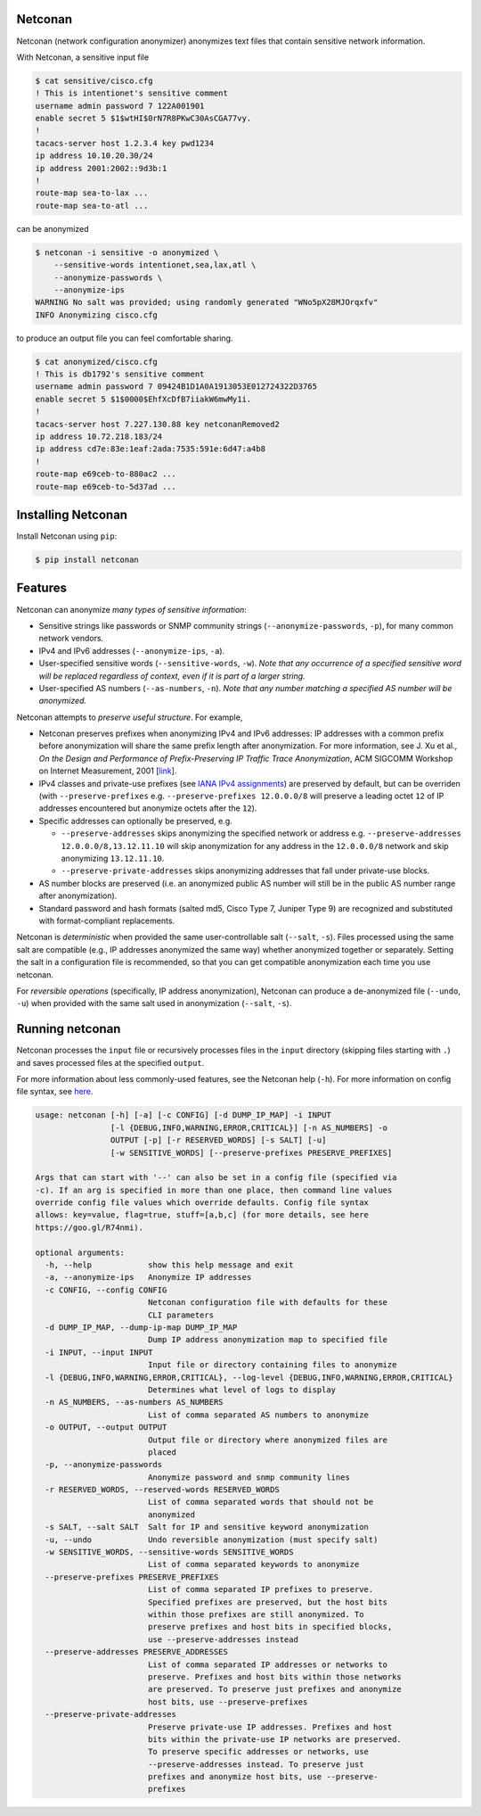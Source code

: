 Netconan
========

Netconan (network configuration anonymizer) anonymizes text files that contain sensitive network information.

With Netconan, a sensitive input file

.. code-block:: bash

    $ cat sensitive/cisco.cfg 
    ! This is intentionet's sensitive comment
    username admin password 7 122A001901
    enable secret 5 $1$wtHI$0rN7R8PKwC30AsCGA77vy.
    !
    tacacs-server host 1.2.3.4 key pwd1234
    ip address 10.10.20.30/24
    ip address 2001:2002::9d3b:1
    !
    route-map sea-to-lax ...
    route-map sea-to-atl ...

can be anonymized

.. code-block:: bash

    $ netconan -i sensitive -o anonymized \
        --sensitive-words intentionet,sea,lax,atl \
        --anonymize-passwords \
        --anonymize-ips 
    WARNING No salt was provided; using randomly generated "WNo5pX28MJOrqxfv"
    INFO Anonymizing cisco.cfg

to produce an output file you can feel comfortable sharing.

.. code-block:: bash

    $ cat anonymized/cisco.cfg 
    ! This is db1792's sensitive comment
    username admin password 7 09424B1D1A0A1913053E012724322D3765
    enable secret 5 $1$0000$EhfXcDfB7iiakW6mwMy1i.
    !
    tacacs-server host 7.227.130.88 key netconanRemoved2
    ip address 10.72.218.183/24
    ip address cd7e:83e:1eaf:2ada:7535:591e:6d47:a4b8
    !
    route-map e69ceb-to-880ac2 ...
    route-map e69ceb-to-5d37ad ...

Installing Netconan
===================

Install Netconan using ``pip``:

.. code-block:: bash

    $ pip install netconan

Features
========

Netconan can anonymize *many types of sensitive information*:

* Sensitive strings like passwords or SNMP community strings (``--anonymize-passwords``, ``-p``), for many common network vendors.
* IPv4 and IPv6 addresses (``--anonymize-ips``, ``-a``).
* User-specified sensitive words (``--sensitive-words``, ``-w``).  *Note that any occurrence of a specified sensitive word will be replaced regardless of context, even if it is part of a larger string.*
* User-specified AS numbers (``--as-numbers``, ``-n``).  *Note that any number matching a specified AS number will be anonymized.*


Netconan attempts to *preserve useful structure*. For example,

* Netconan preserves prefixes when anonymizing IPv4 and IPv6 addresses: IP addresses with a common prefix before anonymization will share the same prefix length after anonymization. For more information, see J. Xu et al., *On the Design and Performance of Prefix-Preserving IP Traffic Trace Anonymization*, ACM SIGCOMM Workshop on Internet Measurement, 2001 [`link <https://smartech.gatech.edu/bitstream/handle/1853/6573/GIT-CC-01-22.pdf>`_].

* IPv4 classes and private-use prefixes (see `IANA IPv4 assignments <https://www.iana.org/assignments/iana-ipv4-special-registry/iana-ipv4-special-registry.xhtml>`_) are preserved by default, but can be overriden (with ``--preserve-prefixes`` e.g. ``--preserve-prefixes 12.0.0.0/8`` will preserve a leading octet ``12`` of IP addresses encountered but anonymize octets after the ``12``).

* Specific addresses can optionally be preserved, e.g.

  - ``--preserve-addresses`` skips anonymizing the specified network or address e.g. ``--preserve-addresses 12.0.0.0/8,13.12.11.10`` will skip anonymization for any address in the ``12.0.0.0/8`` network and skip anonymizing ``13.12.11.10``.

  - ``--preserve-private-addresses`` skips anonymizing addresses that fall under private-use blocks.

* AS number blocks are preserved (i.e. an anonymized public AS number will still be in the public AS number range after anonymization).

* Standard password and hash formats (salted md5, Cisco Type 7, Juniper Type 9) are recognized and substituted with format-compliant replacements.

Netconan is *deterministic* when provided the same user-controllable salt (``--salt``, ``-s``). Files processed using the same salt are compatible (e.g., IP addresses anonymized the same way) whether anonymized together or separately. Setting the salt in a configuration file is recommended, so that you can get compatible anonymization each time you use netconan.

For *reversible operations* (specifically, IP address anonymization), Netconan can produce a de-anonymized file (``--undo``, ``-u``) when provided with the same salt used in anonymization (``--salt``, ``-s``).

Running netconan
================

Netconan processes the ``input`` file or recursively processes files in the ``input`` directory (skipping files starting with ``.``) and saves processed files at the specified ``output``. 

For more information about less commonly-used features, see the Netconan help (``-h``).  For more information on config file syntax, see `here <https://goo.gl/R74nmi>`_.

.. code-block:: bash

    usage: netconan [-h] [-a] [-c CONFIG] [-d DUMP_IP_MAP] -i INPUT
                    [-l {DEBUG,INFO,WARNING,ERROR,CRITICAL}] [-n AS_NUMBERS] -o
                    OUTPUT [-p] [-r RESERVED_WORDS] [-s SALT] [-u]
                    [-w SENSITIVE_WORDS] [--preserve-prefixes PRESERVE_PREFIXES]

    Args that can start with '--' can also be set in a config file (specified via
    -c). If an arg is specified in more than one place, then command line values
    override config file values which override defaults. Config file syntax
    allows: key=value, flag=true, stuff=[a,b,c] (for more details, see here
    https://goo.gl/R74nmi).

    optional arguments:
      -h, --help            show this help message and exit
      -a, --anonymize-ips   Anonymize IP addresses
      -c CONFIG, --config CONFIG
                            Netconan configuration file with defaults for these
                            CLI parameters
      -d DUMP_IP_MAP, --dump-ip-map DUMP_IP_MAP
                            Dump IP address anonymization map to specified file
      -i INPUT, --input INPUT
                            Input file or directory containing files to anonymize
      -l {DEBUG,INFO,WARNING,ERROR,CRITICAL}, --log-level {DEBUG,INFO,WARNING,ERROR,CRITICAL}
                            Determines what level of logs to display
      -n AS_NUMBERS, --as-numbers AS_NUMBERS
                            List of comma separated AS numbers to anonymize
      -o OUTPUT, --output OUTPUT
                            Output file or directory where anonymized files are
                            placed
      -p, --anonymize-passwords
                            Anonymize password and snmp community lines
      -r RESERVED_WORDS, --reserved-words RESERVED_WORDS
                            List of comma separated words that should not be
                            anonymized
      -s SALT, --salt SALT  Salt for IP and sensitive keyword anonymization
      -u, --undo            Undo reversible anonymization (must specify salt)
      -w SENSITIVE_WORDS, --sensitive-words SENSITIVE_WORDS
                            List of comma separated keywords to anonymize
      --preserve-prefixes PRESERVE_PREFIXES
                            List of comma separated IP prefixes to preserve.
                            Specified prefixes are preserved, but the host bits
                            within those prefixes are still anonymized. To
                            preserve prefixes and host bits in specified blocks,
                            use --preserve-addresses instead
      --preserve-addresses PRESERVE_ADDRESSES
                            List of comma separated IP addresses or networks to
                            preserve. Prefixes and host bits within those networks
                            are preserved. To preserve just prefixes and anonymize
                            host bits, use --preserve-prefixes
      --preserve-private-addresses
                            Preserve private-use IP addresses. Prefixes and host
                            bits within the private-use IP networks are preserved.
                            To preserve specific addresses or networks, use
                            --preserve-addresses instead. To preserve just
                            prefixes and anonymize host bits, use --preserve-
                            prefixes
